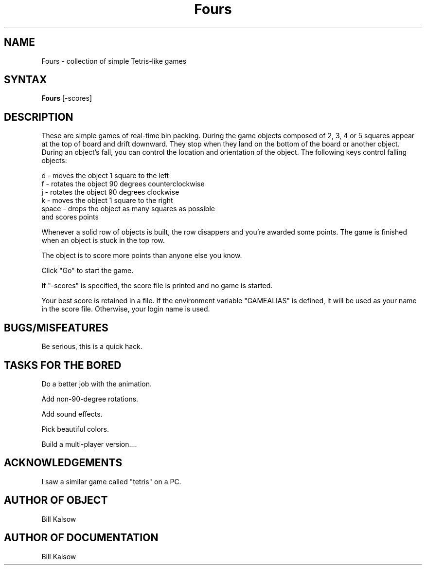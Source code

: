 .\" Copyright (C) 1995, Digital Equipment Corporation
.\" All rights reserved.
.\" See the file COPYRIGHT for a full description.
.\"
.\" Last modified on Wed Jun 14 13:00:56 PDT 1995 by kalsow 
.nh
.TH Fours 1
.SH NAME
Fours \- collection of simple Tetris-like games

.\"------------------------------------------------------------------------
.SH SYNTAX
.B Fours
[-scores]

.\"------------------------------------------------------------------------
.SH DESCRIPTION

.PP
These are simple games of real-time bin packing.  During the game
objects composed of 2, 3, 4 or 5 squares appear at the top of board
and drift downward.  They stop when they land on the bottom of the board
or another object.  During an object's fall, you can control the
location and orientation of the object.  The following keys control
falling objects:

.nf
       d     - moves the object 1 square to the left
       f     - rotates the object 90 degrees counterclockwise
       j     - rotates the object 90 degrees clockwise
       k     - moves the object 1 square to the right
       space - drops the object as many squares as possible
                 and scores points
.fi

.PP
Whenever a solid row of objects is built, the row disappers and you're
awarded some points.  The game is finished when an object is stuck in
the top row.

.PP
The object is to score more points than anyone else you know.

.PP
Click "Go" to start the game.

.PP
If "-scores" is specified, the score file is printed and no game
is started.

.PP
Your best score is retained in a file.  If the environment variable
"GAMEALIAS" is defined, it will be used as your name in the score
file.  Otherwise, your login name is used.

.\"------------------------------------------------------------------------
.SH BUGS/MISFEATURES

.PP
Be serious, this is a quick hack.

.\"------------------------------------------------------------------------
.SH TASKS FOR THE BORED

.PP
    Do a better job with the animation.

.PP
    Add non-90-degree rotations.

.PP
    Add sound effects.

.PP
    Pick beautiful colors.

.PP
    Build a multi-player version....

.\"------------------------------------------------------------------------
.SH ACKNOWLEDGEMENTS

.PP
I saw a similar game called "tetris" on a PC.

.\"------------------------------------------------------------------------
.SH AUTHOR OF OBJECT
Bill Kalsow

.SH AUTHOR OF DOCUMENTATION
Bill Kalsow


